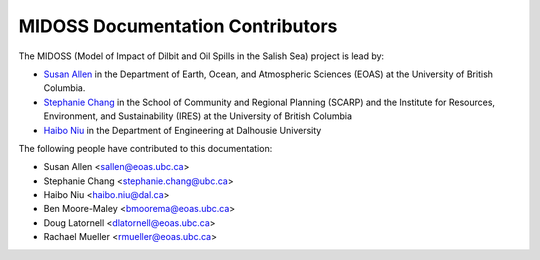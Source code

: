 .. Copyright 2018-2020 The MIDOSS project contributors,
.. the University of British Columbia, and Dalhousie University.
..
.. Licensed under a Creative Commons Attribution 4.0 International License
..
..    https://creativecommons.org/licenses/by/4.0/


.. _CONTRIBUTORS:

*********************************
MIDOSS Documentation Contributors
*********************************

The MIDOSS
(Model of Impact of Dilbit and Oil Spills in the Salish Sea)
project is lead by:

* `Susan Allen`_ in the Department of Earth, Ocean, and Atmospheric Sciences (EOAS) at the University of British Columbia.
* `Stephanie Chang`_ in the School of Community and Regional Planning (SCARP) and the Institute for Resources, Environment, and Sustainability (IRES) at the University of British Columbia
* `Haibo Niu`_ in the Department of Engineering at Dalhousie University

.. _Susan Allen: https://www.eoas.ubc.ca/~sallen/
.. _Stephanie Chang: https://scarp.ubc.ca/people/stephanie-chang
.. _Haibo Niu: https://www.dal.ca/faculty/agriculture/engineering/faculty-staff/our-faculty/haibo-niu.html

The following people have contributed to this documentation:

* Susan Allen <sallen@eoas.ubc.ca>
* Stephanie Chang <stephanie.chang@ubc.ca>
* Haibo Niu <haibo.niu@dal.ca>
* Ben Moore-Maley <bmoorema@eoas.ubc.ca>
* Doug Latornell <dlatornell@eoas.ubc.ca>
* Rachael Mueller <rmueller@eoas.ubc.ca>
